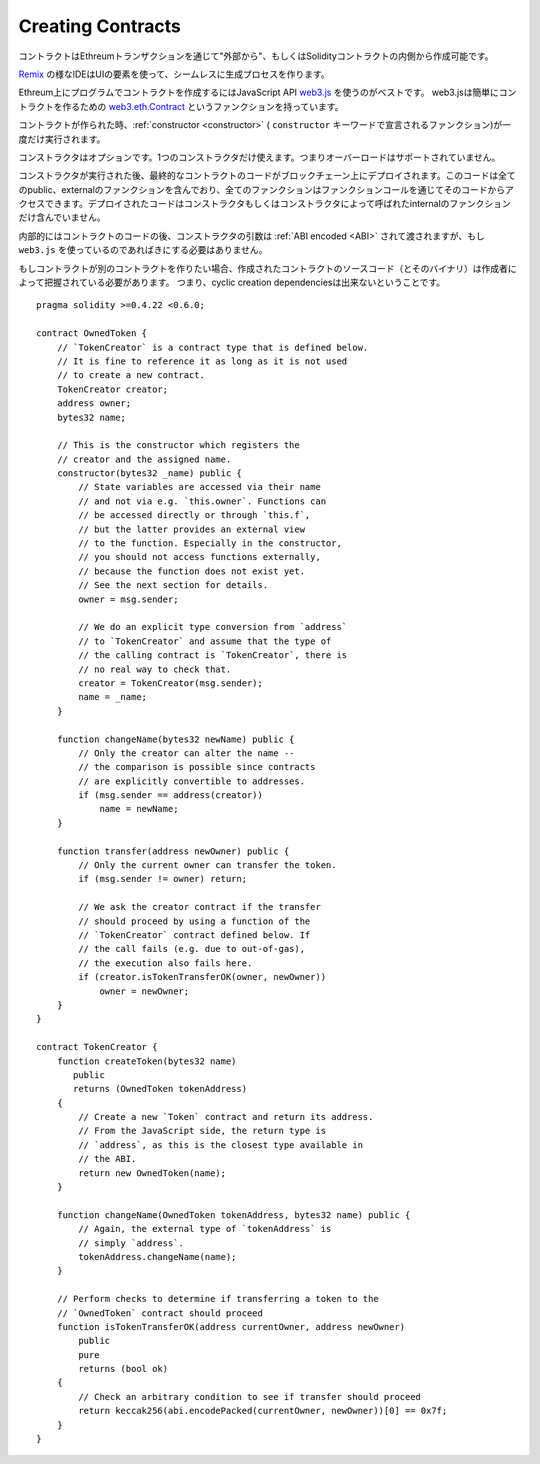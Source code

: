 .. index:: ! contract;creation, constructor

******************
Creating Contracts
******************

コントラクトはEthreumトランザクションを通じて"外部から"、もしくはSolidityコントラクトの内側から作成可能です。

`Remix <https://remix.ethereum.org/>`_ の様なIDEはUIの要素を使って、シームレスに生成プロセスを作ります。

Ethreum上にプログラムでコントラクトを作成するにはJavaScript API `web3.js <https://github.com/ethereum/web3.js>`_ を使うのがベストです。
web3.jsは簡単にコントラクトを作るための `web3.eth.Contract <https://web3js.readthedocs.io/en/1.0/web3-eth-contract.html#new-contract>`_ というファンクションを持っています。

コントラクトが作られた時、:ref:`constructor <constructor>`  ( ``constructor`` キーワードで宣言されるファンクション)が一度だけ実行されます。

コンストラクタはオプションです。1つのコンストラクタだけ使えます。つまりオーバーロードはサポートされていません。

コンストラクタが実行された後、最終的なコントラクトのコードがブロックチェーン上にデプロイされます。このコードは全てのpublic、externalのファンクションを含んでおり、全てのファンクションはファンクションコールを通じてそのコードからアクセスできます。デプロイされたコードはコンストラクタもしくはコンストラクタによって呼ばれたinternalのファンクションだけ含んでいません。

.. index:: constructor;arguments

内部的にはコントラクトのコードの後、コンストラクタの引数は :ref:`ABI encoded <ABI>` されて渡されますが、もし ``web3.js`` を使っているのであればきにする必要はありません。

もしコントラクトが別のコントラクトを作りたい場合、作成されたコントラクトのソースコード（とそのバイナリ）は作成者によって把握されている必要があります。
つまり、cyclic creation dependenciesは出来ないということです。

::

    pragma solidity >=0.4.22 <0.6.0;

    contract OwnedToken {
        // `TokenCreator` is a contract type that is defined below.
        // It is fine to reference it as long as it is not used
        // to create a new contract.
        TokenCreator creator;
        address owner;
        bytes32 name;

        // This is the constructor which registers the
        // creator and the assigned name.
        constructor(bytes32 _name) public {
            // State variables are accessed via their name
            // and not via e.g. `this.owner`. Functions can
            // be accessed directly or through `this.f`,
            // but the latter provides an external view
            // to the function. Especially in the constructor,
            // you should not access functions externally,
            // because the function does not exist yet.
            // See the next section for details.
            owner = msg.sender;

            // We do an explicit type conversion from `address`
            // to `TokenCreator` and assume that the type of
            // the calling contract is `TokenCreator`, there is
            // no real way to check that.
            creator = TokenCreator(msg.sender);
            name = _name;
        }

        function changeName(bytes32 newName) public {
            // Only the creator can alter the name --
            // the comparison is possible since contracts
            // are explicitly convertible to addresses.
            if (msg.sender == address(creator))
                name = newName;
        }

        function transfer(address newOwner) public {
            // Only the current owner can transfer the token.
            if (msg.sender != owner) return;

            // We ask the creator contract if the transfer
            // should proceed by using a function of the
            // `TokenCreator` contract defined below. If
            // the call fails (e.g. due to out-of-gas),
            // the execution also fails here.
            if (creator.isTokenTransferOK(owner, newOwner))
                owner = newOwner;
        }
    }

    contract TokenCreator {
        function createToken(bytes32 name)
           public
           returns (OwnedToken tokenAddress)
        {
            // Create a new `Token` contract and return its address.
            // From the JavaScript side, the return type is
            // `address`, as this is the closest type available in
            // the ABI.
            return new OwnedToken(name);
        }

        function changeName(OwnedToken tokenAddress, bytes32 name) public {
            // Again, the external type of `tokenAddress` is
            // simply `address`.
            tokenAddress.changeName(name);
        }

        // Perform checks to determine if transferring a token to the
        // `OwnedToken` contract should proceed
        function isTokenTransferOK(address currentOwner, address newOwner)
            public
            pure
            returns (bool ok)
        {
            // Check an arbitrary condition to see if transfer should proceed
            return keccak256(abi.encodePacked(currentOwner, newOwner))[0] == 0x7f;
        }
    }
